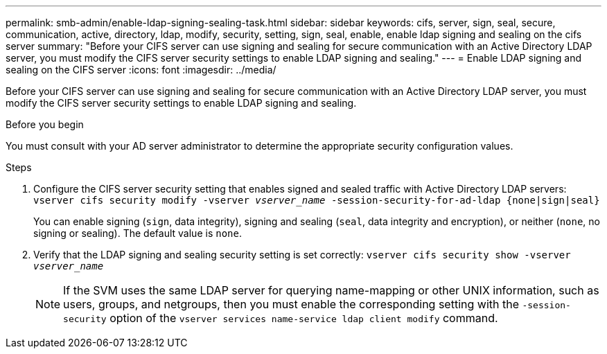 ---
permalink: smb-admin/enable-ldap-signing-sealing-task.html
sidebar: sidebar
keywords: cifs, server, sign, seal, secure, communication, active, directory, ldap, modify, security, setting, sign, seal, enable, enable ldap signing and sealing on the cifs server
summary: "Before your CIFS server can use signing and sealing for secure communication with an Active Directory LDAP server, you must modify the CIFS server security settings to enable LDAP signing and sealing."
---
= Enable LDAP signing and sealing on the CIFS server
:icons: font
:imagesdir: ../media/

[.lead]
Before your CIFS server can use signing and sealing for secure communication with an Active Directory LDAP server, you must modify the CIFS server security settings to enable LDAP signing and sealing.

.Before you begin

You must consult with your AD server administrator to determine the appropriate security configuration values.

.Steps

. Configure the CIFS server security setting that enables signed and sealed traffic with Active Directory LDAP servers: `vserver cifs security modify -vserver _vserver_name_ -session-security-for-ad-ldap {none|sign|seal}`
+
You can enable signing (`sign`, data integrity), signing and sealing (`seal`, data integrity and encryption), or neither (`none`, no signing or sealing). The default value is `none`.

. Verify that the LDAP signing and sealing security setting is set correctly: `vserver cifs security show -vserver _vserver_name_`
+
[NOTE]
====
If the SVM uses the same LDAP server for querying name-mapping or other UNIX information, such as users, groups, and netgroups, then you must enable the corresponding setting with the `-session-security` option of the `vserver services name-service ldap client modify` command.
====
